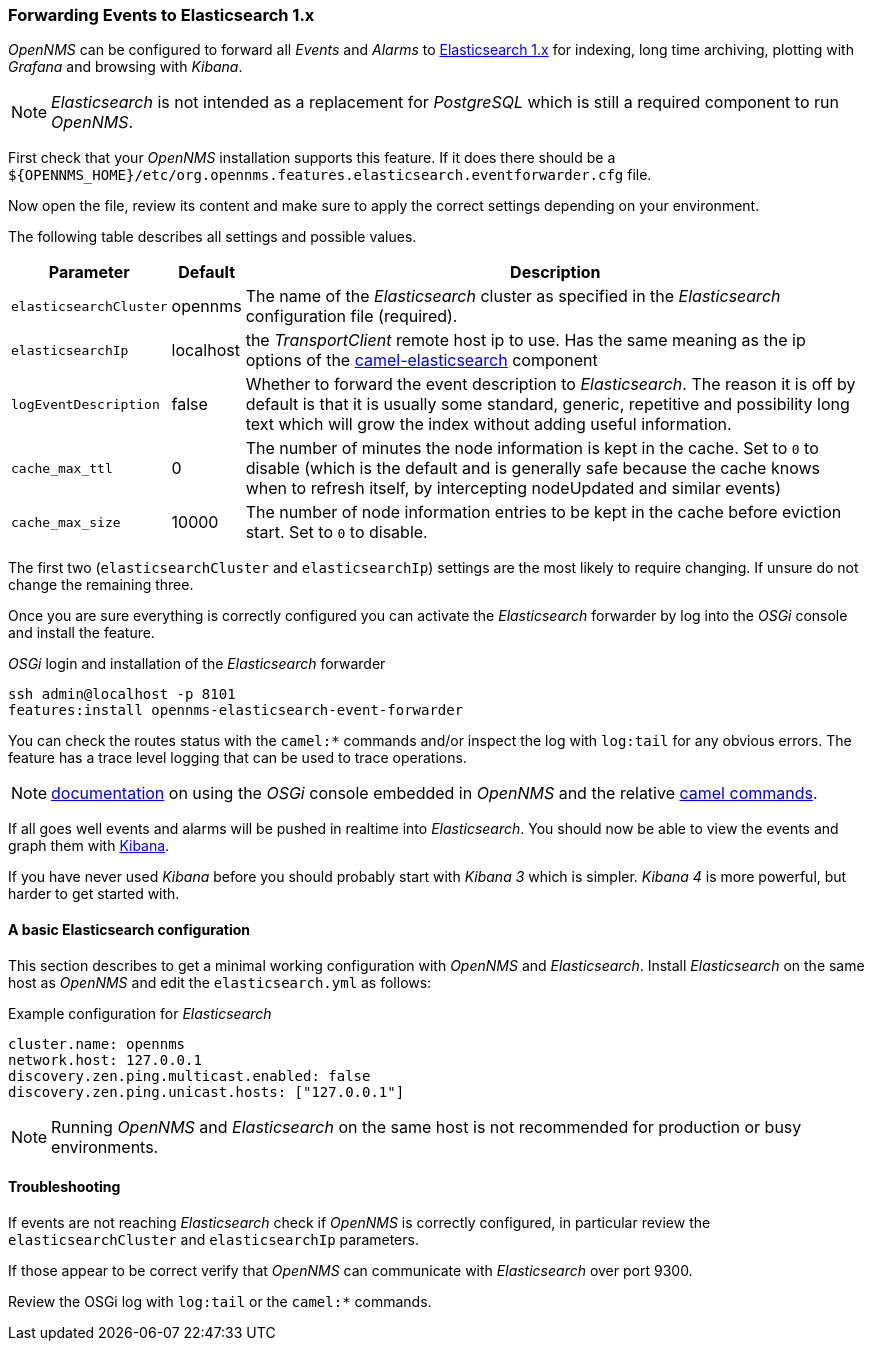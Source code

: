 
// Allow GitHub image rendering
:imagesdir: ../../images

[[ga-events-forwarding-elastic]]
=== Forwarding Events to Elasticsearch 1.x

_OpenNMS_ can be configured to forward all _Events_ and _Alarms_ to https://www.elastic.co/products/elasticsearch[Elasticsearch 1.x] for indexing, long time archiving, plotting with _Grafana_ and browsing with _Kibana_.

NOTE: _Elasticsearch_ is not intended as a replacement for _PostgreSQL_ which is still a required component to run _OpenNMS_.

First check that your _OpenNMS_ installation supports this feature.
If it does there should be a `${OPENNMS_HOME}/etc/org.opennms.features.elasticsearch.eventforwarder.cfg` file.

Now open the file, review its content and make sure to apply the correct settings depending on your environment.

The following table describes all settings and possible values.

[options="header, autowidth"]
|===
| Parameter              | Default          |  Description
|`elasticsearchCluster`  | opennms          | The name of the _Elasticsearch_ cluster as specified in the _Elasticsearch_ configuration file (required).
|`elasticsearchIp`       | localhost        | the _TransportClient_ remote host ip to use.
                                              Has the same meaning as the ip options of the http://camel.apache.org/elasticsearch.html[camel-elasticsearch] component
|`logEventDescription`   | false            | Whether to forward the event description to _Elasticsearch_.
                                              The reason it is off by default is that it is usually some standard, generic, repetitive and possibility long text which will grow the index without adding useful information.
|`cache_max_ttl`         | 0                | The number of minutes the node information is kept in the cache.
                                              Set to `0` to disable (which is the default and is generally safe because the cache knows when to refresh itself, by intercepting nodeUpdated and similar events)
|`cache_max_size`        | 10000            | The number of node information entries to be kept in the cache before eviction start.
                                              Set to `0` to disable.
|===

The first two (`elasticsearchCluster` and `elasticsearchIp`) settings are the most likely to require changing.
If unsure do not change the remaining three.

Once you are sure everything is correctly configured you can activate the _Elasticsearch_ forwarder by log into the _OSGi_ console and install the feature.

._OSGi_ login and installation of the _Elasticsearch_ forwarder
[source, shell]
----
ssh admin@localhost -p 8101
features:install opennms-elasticsearch-event-forwarder
----

You can check the routes status with the `camel:*` commands and/or inspect the log with `log:tail` for any obvious errors.
The feature has a trace level logging that can be used to trace operations.

NOTE: http://karaf.apache.org/manual/latest/users-guide/console.html[documentation] on using the _OSGi_ console embedded in _OpenNMS_ and the relative http://camel.apache.org/karaf.html[camel commands].

If all goes well events and alarms will be pushed in realtime into _Elasticsearch_.
You should now be able to view the events and graph them with https://www.elastic.co/products/kibana[Kibana].

If you have never used _Kibana_ before you should probably start with _Kibana 3_ which is simpler.
_Kibana 4_ is more powerful, but harder to get started with.

[[ga-events-forwarding-elastic-basic-config]]
==== A basic Elasticsearch configuration

This section describes to get a minimal working configuration with _OpenNMS_ and _Elasticsearch_.
Install _Elasticsearch_ on the same host as _OpenNMS_ and edit the `elasticsearch.yml` as follows:

.Example configuration for _Elasticsearch_
[source]
----
cluster.name: opennms
network.host: 127.0.0.1
discovery.zen.ping.multicast.enabled: false
discovery.zen.ping.unicast.hosts: ["127.0.0.1"]
----

NOTE: Running _OpenNMS_ and _Elasticsearch_ on the same host is not recommended for production or busy environments.

[[ga-events-forwarding-elastic-troubleshooting]]
==== Troubleshooting

If events are not reaching _Elasticsearch_ check if _OpenNMS_ is correctly configured, in particular review the `elasticsearchCluster` and `elasticsearchIp` parameters.

If those appear to be correct verify that _OpenNMS_ can communicate with _Elasticsearch_ over port 9300.

Review the OSGi log with `log:tail` or the `camel:*` commands.
